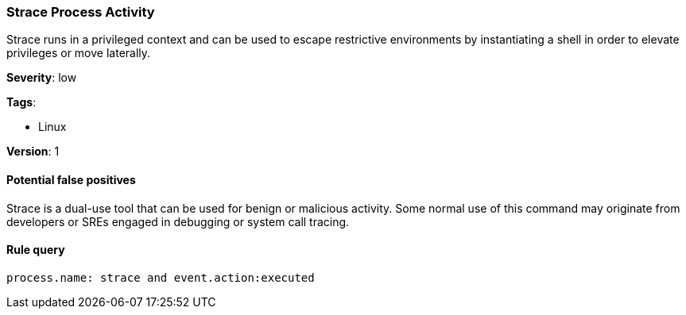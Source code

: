 [[strace-process-activity]]
=== Strace Process Activity

Strace runs in a privileged context and can be used to escape restrictive
environments by instantiating a shell in order to elevate privileges or move
laterally.

*Severity*: low

*Tags*:

* Linux

*Version*: 1

==== Potential false positives

Strace is a dual-use tool that can be used for benign or malicious activity.
Some normal use of this command may originate from developers or SREs engaged in
debugging or system call tracing.


==== Rule query


[source,js]
----------------------------------
process.name: strace and event.action:executed
----------------------------------

